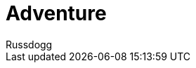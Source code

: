 = Adventure
:Author: Russdogg
:url-hubpress: http://hubpress.io/
:url-ghpages: http://pages.github.com
:imagesdir: ../images




